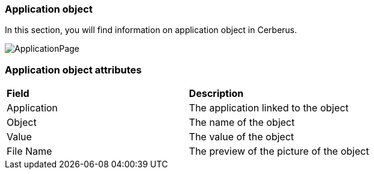 === Application object

In this section, you will find information on application object in Cerberus.

image:applicationobject.png[ApplicationPage]

=== Application object attributes
|=== 

| *Field* | *Description*  

| Application | The application linked to the object

| Object | The name of the object

| Value | The value of the object

| File Name | The preview of the picture of the object

|===



